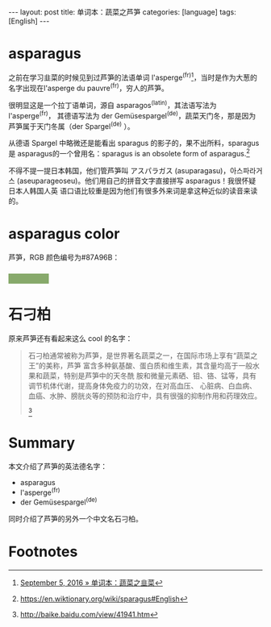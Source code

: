#+BEGIN_HTML
---
layout: post
title: 单词本：蔬菜之芦笋
categories: [language]
tags: [English]
---
#+END_HTML

* asparagus

之前在学习韭菜的时候见到过芦笋的法语单词 l'asperge^(fr)[fn:1]，当时是作为大葱的
名字出现在l'asperge du pauvre^(fr)，穷人的芦笋。

很明显这是一个拉丁语单词，源自 asparagos^(latin)，其法语写法为 l'asperge^(fr)，
其德语写法为 der Gemüsespargel^(de)，蔬菜天门冬，那是因为芦笋属于天门冬属（der
Spargel^(de) ）。

从德语 Spargel 中略微还是能看出 sparagus 的影子的，果不出所料，sparagus 是
asparagus的一个曾用名：sparagus ‎is an obsolete form of asparagus.[fn:2]

不得不提一提日本韩国，他们管芦笋叫 アスパラガス ‎(asuparagasu)，아스파라거스
‎(aseuparageoseu)。他们用自己的拼音文字直接拼写 asparagus！我很怀疑日本人韩国人英
语口语比较重是因为他们有很多外来词是拿这种近似的读音来读的。

* asparagus color

芦笋，RGB 颜色编号为#87A96B：
#+BEGIN_HTML
<h3 style="background-color: #87A96B; width: 80px;">&nbsp;</h3>
#+END_HTML

* 石刁柏

原来芦笋还有看起来这么 cool 的名字：

#+BEGIN_QUOTE
石刁柏通常被称为芦笋，是世界著名蔬菜之一，在国际市场上享有“蔬菜之王”的美称，芦笋
富含多种氨基酸、蛋白质和维生素，其含量均高于一般水果和蔬菜，特别是芦笋中的天冬酰
胺和微量元素硒、钼、铬、锰等，具有调节机体代谢，提高身体免疫力的功效，在对高血压、
心脏病、白血病、血癌、水肿、膀胱炎等的预防和治疗中，具有很强的抑制作用和药理效应。
[fn:3]
#+END_QUOTE

* Summary

本文介绍了芦笋的英法德名字：
- asparagus
- l'asperge^(fr)
- der Gemüsespargel^(de)

同时介绍了芦笋的另外一个中文名石刁柏。

* Footnotes

[fn:1] [[http://kimi.im/2016-09-05-english-chives][September 5, 2016 » 单词本：蔬菜之韭菜]]

[fn:2] https://en.wiktionary.org/wiki/sparagus#English

[fn:3] http://baike.baidu.com/view/41941.htm
